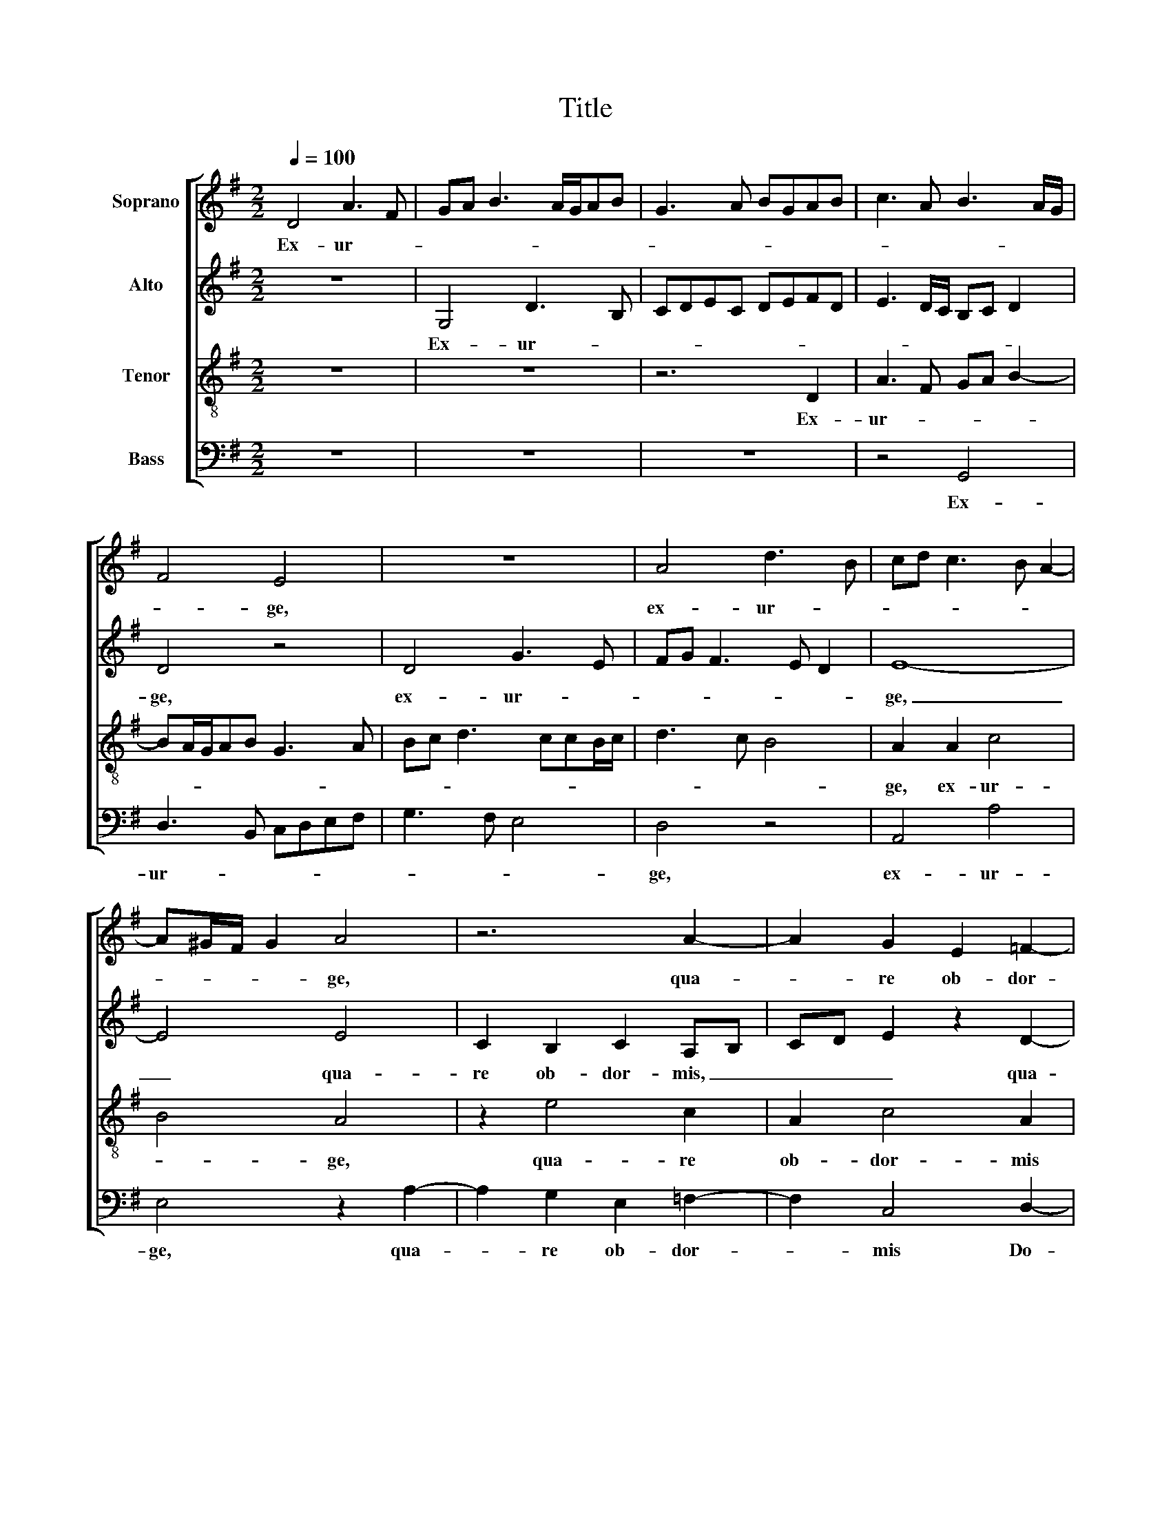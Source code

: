 X:1
T:Title
%%score [ 1 2 3 4 ]
L:1/8
Q:1/4=100
M:2/2
K:G
V:1 treble nm="Soprano"
V:2 treble nm="Alto"
V:3 treble-8 nm="Tenor"
V:4 bass nm="Bass"
V:1
 D4 A3 F | GA B3 A/G/AB | G3 A BGAB | c3 A B3 A/G/ | F4 E4 | z8 | A4 d3 B | cd c3 B A2- | %8
w: Ex- ur- *||||* ge,||ex- ur- *||
 A^G/F/ G2 A4 | z6 A2- | A2 G2 E2 =F2- | F2 E2 CDED | E3 D C2 D2 | E2 E2 EFGE | FDFG A2 A2 | %15
w: * * * * ge,|qua-|* re ob- dor-|* mis Do- * * *|* * * mi-|ne? Ex- ur- * * *|* * * * * ge,|
 E2 EF GEGA | BGAB c4 | c4 z2 A2 | G8 | G2 B2 B2 F2 | A4 A2 E2 | EFGA Bc B2- | B2 AG A4 | %23
w: ex- ur- * * * * *||ge, ex-|ur-|ge, et ne re-|pel- las in|fi- * * * * * *||
 ^G4 z2 A2 | A2 E2 G4 | F2 F2 EFGA | B2 B2 z2 G2- | GABG c3 B | A2 G2 GABG | cB B3 A/G/ A2 | %30
w: nem, et|ne re- pel-|las in fi- * * *|* nem: qua-||* re, qua- * * *||
 B4 z4 | z2 G3 F/E/DF | E4 ^D2 F2- | FF F2 G4 | G2 A2 B3 A | BG c3 B A2- | A^G/F/ G2 A4 | z6 G2- | %38
w: re,|qua- * * * *|* re fa-|* ci- em tu-|am a- ver- *||* * * * tis?|Ob-|
 G2 F2 E4- | E2 ^D2 E4 | z8 | z6 G2- | G2 G2 G2 G2 | =F6 E2 | E8 | D8 | D3 D E2 E2 | E4 D3 E | %48
w: * li- vi-|* sce- ris||tri-|* bu- la- ti-|o- nem|no-|stram,|tri- bu- la- ti-|o- nem _|
 F4 G4 | F8 |][M:2/2]"^Secunda pars" z4 D2 D2- | DEFG A3 G/F/ | EFGA Bc d2- | dc/B/AB c4 | %54
w: _ no-|stram?|Ex- ur-||||
 B4 z2 G2 | GABc d3 c/B/ | AGAB cA c2 | B3 G B2 A2- | A2 ^G2 A2 c2- | cc A2 B3 A | GF E4 A2- | %61
w: ge, ex-|ur- * * * * * *||ge _ _ Do-|* mi- ne, ad-|* iu- va nos, _|_ _ _ ad-|
 AA F2 G4 | z8 | E3 E F4 | G4 z4 | D2 G4 G2 | G4 G4- | G4 z2 D2 | G3 G G4 | F4 E4 | A3 A A4 | G8 | %72
w: * iu- va nos,||ad- iu- va|nos,|et li- be-|ra nos,|_ et|li- be- ra|nos, et|li- be- ra|nos,|
 E4 =F4- | F2 =F2 F4 | E2 c2 B2 A2- | A2 A2 ^G2 G2 | B4 A2 G2- | G2 G2 FE F2 | G2 G2 F2 E2- | %79
w: et li-|* be- ra|nos prot- ter no-|* men tu- um,|pro- pter no-|* men tu- * *|um, pro- pter no-|
 E2 E2 ^D^C D2 | E2 c2 B2 A2- | A2 A2 ^G2 G2 | B4 A2 G2- | G2 G2 FE F2 | G2 G2 F2 E2- | %85
w: * men tu- * *|um, pro- pter no-|* men tu- um,|pro- pter no-|* men tu- * *|um, pro- pter no-|
 E2 E2 ^D^C D2 | E2 c2 B2 A2- | A2 A2 ^GF G2 | A2 F4 E2 | D2 F2 E4 | F8 |] %91
w: * men tu- * *|um, pro- pter no-|* men tu- * *|um, pro- pter|no- men tu-|um.|
V:2
 z8 | G,4 D3 B, | CDEC DEFD | E3 D/C/ B,C D2 | D4 z4 | D4 G3 E | FG F3 E D2 | E8- | E4 E4 | %9
w: |Ex- ur- *|||ge,|ex- ur- *||ge,|_ qua-|
 C2 B,2 C2 A,B, | CD E2 z2 D2- | D2 C2 A,2 C2- | C2 G,2 A,3 B, | C2 A,2 G,4 | z4 A,2 A,B, | %15
w: re ob- dor- mis, _|_ _ _ qua-|* re ob- dor-|* mis Do- *|* mi- ne?|Ex- ur- *|
 CA,CD E3 D/C/ | B,2 A,2 z4 | A,2 E3 D/C/ D2 | E4 z2 E2 | E2 B,2 D4 | D2 A,2 A,B,CA, | CD E2 D4 | %22
w: |* ge,|ex- ur- * * *|ge, et|ne re- pel-|las in fi- * * *|* * * nem,|
 G2 =F4 D2 | E8 | C2 C2 B,2 G,2 | B,2 A,B, CD E2- | E2 D2 E4- | E4 z2 C2- | CDEC EF G2- | %29
w: et ne re-|pel-|las in fi- nem,|in fi- * * * *|* * nem:|_ qua-||
 GF/E/DF E4 | D4 z2 C2- | CB,/A,/ G,3 A, B,2- | B,A,/G,/ A,2 B,2 D2- | DD D2 E4- | E2 A,2 z2 D2 | %35
w: |re, qua-||* * * * re fa-|* ci- em tu-|* am a-|
 DB, E3 D/C/ D2 | E4 z2 E2- | E2 E2 D2 ^C2 | D2 D4 C2 | B,2 A,2 B,4 | D6 D2 | D2 D2 C4- | %42
w: ver- * * * * *|tis, ob-|* li- vi- sce-|ris, ob- li-|vi- sce- ris|tri- bu-|la- ti- o-|
 C2 B,2 B,4 | D4 z4 | C2 C2 C2 C2 | B,2 A,2 z2 A,2- | A,2 A,2 A,2 A,2 | G,2 A,2 B,3 C | %48
w: * nem no-|stram,|tri- bu- la- ti-|o- nem, tri-|* bu- la- ti-|o- nem no- *|
 DE D3 ^C/B,/ C2 | D8 |][M:2/2] G,4 G,3 A, | B,C D3 C/B,/A,B, | CDEF GF/E/DE | F4 EDEF | %54
w: |stram?|Ex- ur- *|||* ge, _ _ _|
 G3 F/E/ D2 D2 | EFGE F4- | F4 E4 | G6 E2 | E4 E3 E | C2 D3 C B,2- | B,2 C4 C2 | D4 E4 | %62
w: _ _ _ _ ex-|ur- * * * *|* ge|Do- mi-|ne, ad- iu-|va nos, _ _|_ ad- iu-|va nos,|
 z4 B,3 B, | C4 D4 | G,3 G, A,2 B,2- | B,A,G,F, E,2 E2 | E3 E E4 | D2 G,2 D4- | D2 D2 D4 | %69
w: ad- iu-|va nos,|ad- iu- va nos,|_ _ _ _ _ et|li- be- ra|nos, et li-|* be- ra|
 D2 D2 C4- | C2 C2 C4 | B,2 B,2 E3 E | ^C4 D2 A,2 | D3 D D4 | ^C2 E4 E2 | =F2 D2 E4 | D2 D4 D2 | %77
w: nos, et li-|* be- ra|nos, et li- be-|ra nos, et|li- be- ra|nos pro- pter|no- men tu-|um, pro- pteer|
 E2 ^C2 D4 | B,2 B,4 B,2 | C2 A,2 B,4 | ^C2 E4 E2 | =F2 D2 E4 | D2 D4 D2 | E2 ^C2 D4 | %84
w: no- men tu-|um, pro- pter|no- men tu-|um, pro- pter|no- men tu-|um, pro- pter|no- men tu-|
 B,2 B,4 B,2 | C2 A,2 B,4 | ^C2 E4 E2 | =F2 D2 E4 | ^C2 D3 D E2 | F2 D3 ^C/B,/ C2 | D8 |] %91
w: um, pro- pter|no- men tu-|um, pro- pter|no- men tu-|um, pro- pter no-|men tu- * * *|um.|
V:3
 z8 | z8 | z6 D2 | A3 F GA B2- | BA/G/AB G3 A | Bc d3 ccB/c/ | d3 c B4 | A2 A2 c4 | B4 A4 | %9
w: ||Ex-|ur- * * * *||||ge, ex- ur-|* ge,|
 z2 e4 c2 | A2 c4 A2 | A3 A E2 A2 | G2 E2 =F4 | C2 c4 c2 | d8 | z4 B2 Bc | dBcd e4 | e2 A2 cBAB | %18
w: qua- re|ob- dor- mis|Do- mi- ne, qua-|re ob- dor-|mis Do- mi-|ne?|Ex- ur- *||ge, ex- ur- * * *|
 cd e2 B4- | B8 | z6 A2 | A2 E2 GABc | d4 c2 A2 | B4 c4 | e4 e2 B2 | d4 G2 E2 | F4 E2 c2 | B4 A4 | %28
w: * * * ge|_|et|ne re- pel- * * *|* las in|fi- nem,|et ne re-|pel- las in|fi- nem, in|fi- nem:|
 z6 e2- | ed/c/Bd c4 | B2 d3 c/B/ A2 | e3 d/c/ B4 | E4 F4 | B3 B B4 | c4 B4- | B2 G2 A4 | %36
w: qua-||re, qua- * * *|re, _ _ _|qua- re|fa- ci- em|tu- am|_ a- ver-|
 B4 A2 c2- | c2 B2 A2 G2 | A4 A3 A | G2 F2 E4 | B3 B B2 B2 | A6 G2 | G8 | A2 A4 A2 | A2 A2 G4- | %45
w: * tis, ob-|* li- vi- sce-|ris, ob- li-|vi- sce- ris|tri- bu- la- ti-|o- nem|no-|stram, tri- bu-|la- ti- o-|
 G2 =F2 F4- | F4 E2 E2- | E2 E2 G2 F2 | B2 B2 G4 | A8 |][M:2/2] z8 | z8 | z8 | A2 A3 Bcd | %54
w: * nem no-|* stram, tri-|* bu- la- ti-|o- nem no-|stram?||||Ex- ur- * * *|
 e3 d/c/ BA B2- | BA G2 A2 A2 | d4 c3 d | e2 d3 ecB/A/ | B2 B2 A4 | z8 | z4 A3 A | F2 B3 ABc | %62
w: |* * * ge, ex-|ur- ge _|_ Do- * * * *|* mi- ne,||ad- iu-|va nos _ _ _|
 dcBA G4- | G4 z2 B2- | BB ^c2 d4 | z4 G2 c2- | c2 c2 c4 | B2 E2 B4- | B2 B2 B4 | A4 z4 | %70
w: _ _ _ _ _|* ad-|* iu- va nos,|et li-|* be- ra|nos, et li-|* be- ra|nos,|
 A2 e4 e2 | e4 B2 E2 | A6 A2 | A4 A4- | A4 B2 ^c2 | d2 A2 B4- | B2 G2 A2 B2 | c2 G2 A4 | %78
w: et li- be-|ra nos, et|li- be-|ra nos|_ pro- pter|o- men tu-|* um, pro- pter|no- men tu-|
 G4 B2 ^G2 | A2 E2 F4 | A4 B2 ^c2 | d2 A2 B4- | B2 G2 A2 B2 | c2 G2 A4 | G4 B2 ^G2 | A2 E2 F4 | %86
w: um, pro- pter|no- men tu-|um, pro- pter|no- men tu-|* um, pro- pter|no- men tu-|um, pro- pter|no- men tu-|
 A4 B2 ^c2 | d2 A2 B4 | A8- | A8- | A8 |] %91
w: um, pro- pter|no- men tu-|um.|_||
V:4
 z8 | z8 | z8 | z4 G,,4 | D,3 B,, C,D,E,F, | G,3 F, E,4 | D,4 z4 | A,,4 A,4 | E,4 z2 A,2- | %9
w: |||Ex-|ur- * * * * *||ge,|ex- ur-|ge, qua-|
 A,2 G,2 E,2 =F,2- | F,2 C,4 D,2- | D,2 A,,2 A,,3 B,, | C,4 z4 | A,,2 A,,B,, C,D, E,2 | %14
w: * re ob- dor-|* mis Do-|* mi- ne? _|_|Ex- ur- * * * *|
 D,2 D,2 D,E,F,D, | A,2 A,G,/F,/ E,4 | z4 A,2 A,B, | CA,CB, A,G, =F,2 | E,8- | E,4 z4 | z8 | %21
w: ge, ex- ur- * * *|* ge, _ _ _|ex- ur- *||ge,|_||
 z6 G,2 | G,2 D,2 =F,4 | E,2 E,2 A,4 | A,4 E,2 E,2 | B,,C, D,2 C,4 | B,,2 B,,2 C,3 D, | E,4 A,,4 | %28
w: et-|ne re pel-|las in fi-|nem, et ne|re- * * pel-|las in fi- *|* nem:|
 z8 | z8 | G,3 F,/E,/ D,E, =F,2 | C,2 E,3 D,/C,/B,,D, | C,4 B,,4- | B,,4 E,3 E, | E,2 F,2 G,4- | %35
w: ||qua- * * * * *|re, qua- * * * *|* re|_ fa- ci-|em tu- am|
 G,2 C,2 =F,4 | E,4 A,,2 A,2- | A,2 G,2 F,2 E,2 | D,4 z4 | z4 G,4- | G,2 G,2 G,2 G,2 | =F,6 E,2 | %42
w: _ a- ver-|* tis, ob-|* li- vi- sce-|ris|tri-|* bu- la- ti-|o- nem|
 E,8 | D,6 C,B,, | A,,3 B,, C,4 | z2 D,4 D,2 | D,2 D,2 C,4- | C,4 B,,4- | B,,4 E,4 | D,8 |] %50
w: no-|stram, _ _|_ _ _|tri- bu-|la- ti- o-|* nem|_ no-|stram?|
[M:2/2] z8 | z8 | z6 D,2 | D,E,F,G, A,4 | E,2 E,2 G,3 F, | E,4 D,2 D,2 | D,E,F,G, A,4 | %57
w: ||Ex-|ur- * * * *|ge, ex- ur- *|* ge, ex-|ur- * * * *|
 E,2 G,4 A,2 | E,4 z2 A,2- | A,A, F,2 G,3 F, | E,D,C,B,, A,,4 | z4 E,3 E, | F,2 G,2 E,3 E, | %63
w: ge Do- mi-|ne, ad-|* iu- va nos, _|_ _ _ _ _|ad- iu-|va nos, ad- iu-|
 C,4 B,,4 | E,3 E, F,2 G,2- | G,F,E,D, C,4- | C,4 z2 C,2 | G,6 G,2 | G,8 | D,2 D,2 A,4- | %70
w: va nos,|ad- iu- va nos,|_ _ _ _ _|* et|li- be-|ra|nos, et li-|
 A,2 A,2 A,4 | E,8 | z2 A,,2 D,4- | D,2 D,2 D,4 | A,,2 A,2 ^G,2 A,2 | D,2 =F,2 E,4 | G,4 F,2 G,2 | %77
w: * be- ra|nos|et li-|* be- ra|nos pro- pter no-|men tu- um,|pro- pter no-|
 C,2 E,2 D,4 | E,4 ^D,2 E,2 | A,,B,, C,2 B,,A,, B,,2 | A,,2 A,2 ^G,2 A,2 | D,2 =F,2 E,4 | %82
w: men tu- um,|pro- pter no-|men _ _ tu- * *|um, pro- pter no-|men tu- um,|
 G,4 F,2 G,2 | C,2 E,2 D,4 | E,4 ^D,2 E,2 | A,,B,, C,2 B,,A,, B,,2 | A,,2 A,2 ^G,2 A,2 | %87
w: pro- pter no-|men tu- um,|pro- pter no-|men _ _ tu- * *|um, pro- pter no-|
 D,E, =F,2 E,D, E,2 | A,,2 D,4 ^C,2 | D,2 D,2 A,,4 | D,8 |] %91
w: men _ _ tu- * *|um, pro- pter|no- men tu-|um.|

